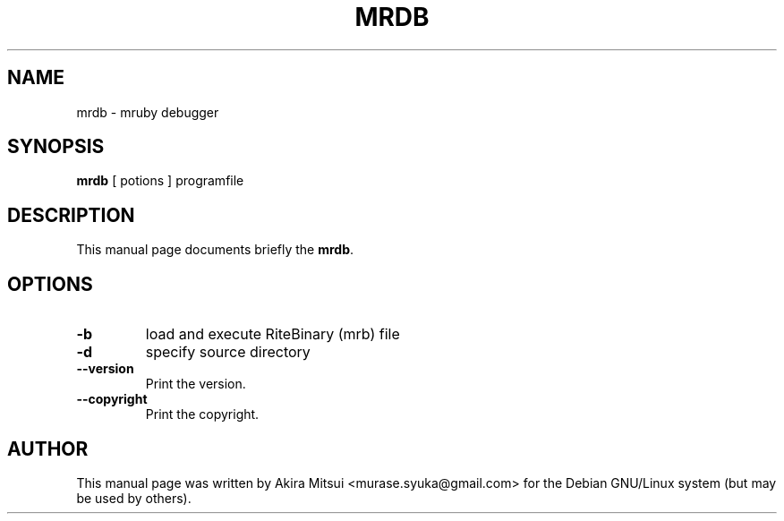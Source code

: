 .TH "MRDB" "1" "2014-12-08" "MRDB" "MRDB"

.SH NAME
mrdb \- mruby debugger

.SH SYNOPSIS
.B mrdb
[ potions ] programfile

.SH DESCRIPTION
This manual page documents briefly the \fBmrdb\fP.

.PP
.SH OPTIONS
.TP
.B \-b
load and execute RiteBinary (mrb) file
.TP
.B \-d
specify source directory
.TP
.B \-\-version
Print the version.
.TP
.B \-\-copyright
Print the copyright.

.SH AUTHOR
This manual page was written by Akira Mitsui <murase.syuka@gmail.com>
for the Debian GNU/Linux system (but may be used by others).
